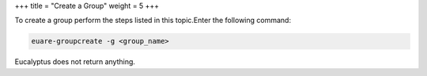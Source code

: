 +++
title = "Create a Group"
weight = 5
+++

..  _group_create:

To create a group perform the steps listed in this topic.Enter the following command: 

.. code::

  euare-groupcreate -g <group_name>

Eucalyptus does not return anything. 